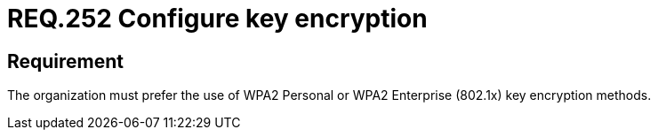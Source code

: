 :slug: rules/252/
:category: networks
:description: This document details the security guidelines or requirements related to key protection of wireless networks in any organization or company. In this case, it is recommended that the use of WPA2 Personal or WPA2 Enterprise key encryption methods be preferred.
:keywords: Security, Personal, Key, Wireless, WPA2, Enterprise
:rules: yes

= REQ.252 Configure key encryption

== Requirement

The organization must prefer the use of +WPA2+ Personal
or +WPA2+ Enterprise (+802.1x+) key encryption methods.
